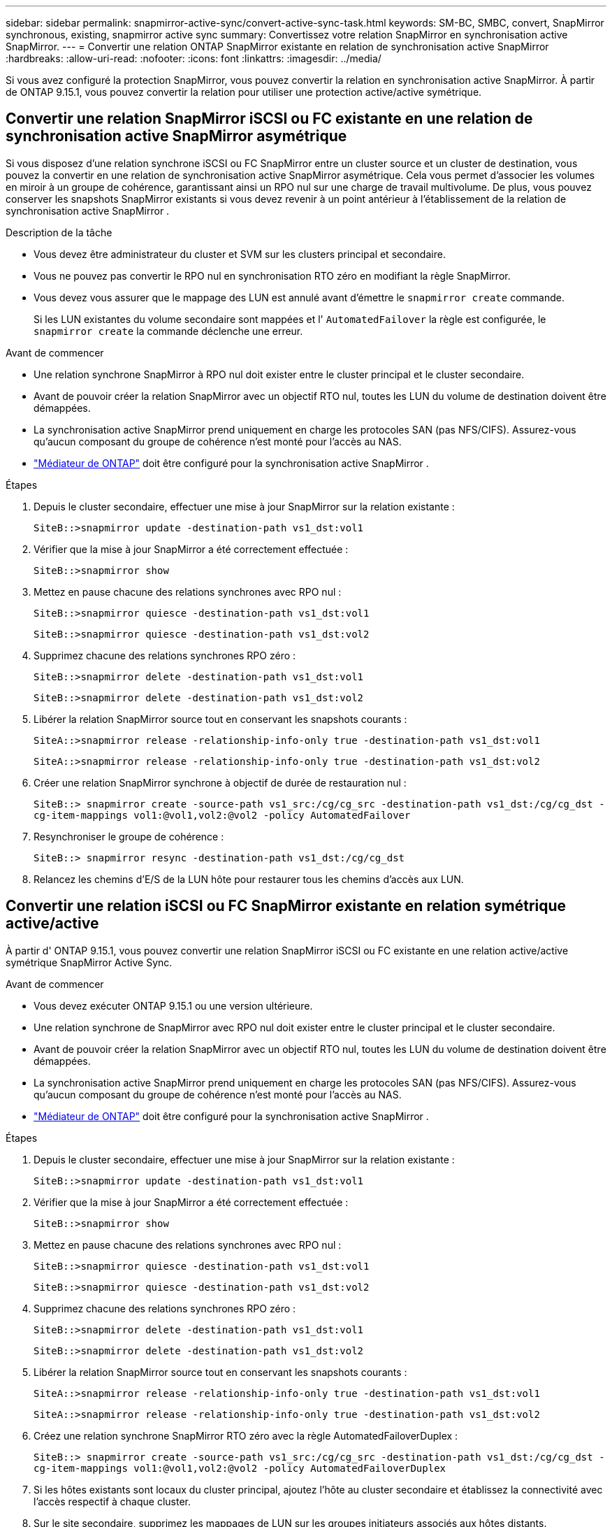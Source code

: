 ---
sidebar: sidebar 
permalink: snapmirror-active-sync/convert-active-sync-task.html 
keywords: SM-BC, SMBC, convert, SnapMirror synchronous, existing, snapmirror active sync 
summary: Convertissez votre relation SnapMirror en synchronisation active SnapMirror. 
---
= Convertir une relation ONTAP SnapMirror existante en relation de synchronisation active SnapMirror
:hardbreaks:
:allow-uri-read: 
:nofooter: 
:icons: font
:linkattrs: 
:imagesdir: ../media/


[role="lead"]
Si vous avez configuré la protection SnapMirror, vous pouvez convertir la relation en synchronisation active SnapMirror. À partir de ONTAP 9.15.1, vous pouvez convertir la relation pour utiliser une protection active/active symétrique.



== Convertir une relation SnapMirror iSCSI ou FC existante en une relation de synchronisation active SnapMirror asymétrique

Si vous disposez d'une relation synchrone iSCSI ou FC SnapMirror entre un cluster source et un cluster de destination, vous pouvez la convertir en une relation de synchronisation active SnapMirror asymétrique. Cela vous permet d'associer les volumes en miroir à un groupe de cohérence, garantissant ainsi un RPO nul sur une charge de travail multivolume. De plus, vous pouvez conserver les snapshots SnapMirror existants si vous devez revenir à un point antérieur à l'établissement de la relation de synchronisation active SnapMirror .

.Description de la tâche
* Vous devez être administrateur du cluster et SVM sur les clusters principal et secondaire.
* Vous ne pouvez pas convertir le RPO nul en synchronisation RTO zéro en modifiant la règle SnapMirror.
* Vous devez vous assurer que le mappage des LUN est annulé avant d'émettre le `snapmirror create` commande.
+
Si les LUN existantes du volume secondaire sont mappées et l' `AutomatedFailover` la règle est configurée, le `snapmirror create` la commande déclenche une erreur.



.Avant de commencer
* Une relation synchrone SnapMirror à RPO nul doit exister entre le cluster principal et le cluster secondaire.
* Avant de pouvoir créer la relation SnapMirror avec un objectif RTO nul, toutes les LUN du volume de destination doivent être démappées.
* La synchronisation active SnapMirror prend uniquement en charge les protocoles SAN (pas NFS/CIFS). Assurez-vous qu'aucun composant du groupe de cohérence n'est monté pour l'accès au NAS.
* link:mediator-install-task.html["Médiateur de ONTAP"] doit être configuré pour la synchronisation active SnapMirror .


.Étapes
. Depuis le cluster secondaire, effectuer une mise à jour SnapMirror sur la relation existante :
+
`SiteB::>snapmirror update -destination-path vs1_dst:vol1`

. Vérifier que la mise à jour SnapMirror a été correctement effectuée :
+
`SiteB::>snapmirror show`

. Mettez en pause chacune des relations synchrones avec RPO nul :
+
`SiteB::>snapmirror quiesce -destination-path vs1_dst:vol1`

+
`SiteB::>snapmirror quiesce -destination-path vs1_dst:vol2`

. Supprimez chacune des relations synchrones RPO zéro :
+
`SiteB::>snapmirror delete -destination-path vs1_dst:vol1`

+
`SiteB::>snapmirror delete -destination-path vs1_dst:vol2`

. Libérer la relation SnapMirror source tout en conservant les snapshots courants :
+
`SiteA::>snapmirror release -relationship-info-only true -destination-path vs1_dst:vol1`

+
`SiteA::>snapmirror release -relationship-info-only true -destination-path vs1_dst:vol2`

. Créer une relation SnapMirror synchrone à objectif de durée de restauration nul :
+
`SiteB::> snapmirror create -source-path vs1_src:/cg/cg_src -destination-path vs1_dst:/cg/cg_dst -cg-item-mappings vol1:@vol1,vol2:@vol2 -policy AutomatedFailover`

. Resynchroniser le groupe de cohérence :
+
`SiteB::> snapmirror resync -destination-path vs1_dst:/cg/cg_dst`

. Relancez les chemins d'E/S de la LUN hôte pour restaurer tous les chemins d'accès aux LUN.




== Convertir une relation iSCSI ou FC SnapMirror existante en relation symétrique active/active

À partir d' ONTAP 9.15.1, vous pouvez convertir une relation SnapMirror iSCSI ou FC existante en une relation active/active symétrique SnapMirror Active Sync.

.Avant de commencer
* Vous devez exécuter ONTAP 9.15.1 ou une version ultérieure.
* Une relation synchrone de SnapMirror avec RPO nul doit exister entre le cluster principal et le cluster secondaire.
* Avant de pouvoir créer la relation SnapMirror avec un objectif RTO nul, toutes les LUN du volume de destination doivent être démappées.
* La synchronisation active SnapMirror prend uniquement en charge les protocoles SAN (pas NFS/CIFS). Assurez-vous qu'aucun composant du groupe de cohérence n'est monté pour l'accès au NAS.
* link:mediator-install-task.html["Médiateur de ONTAP"] doit être configuré pour la synchronisation active SnapMirror .


.Étapes
. Depuis le cluster secondaire, effectuer une mise à jour SnapMirror sur la relation existante :
+
`SiteB::>snapmirror update -destination-path vs1_dst:vol1`

. Vérifier que la mise à jour SnapMirror a été correctement effectuée :
+
`SiteB::>snapmirror show`

. Mettez en pause chacune des relations synchrones avec RPO nul :
+
`SiteB::>snapmirror quiesce -destination-path vs1_dst:vol1`

+
`SiteB::>snapmirror quiesce -destination-path vs1_dst:vol2`

. Supprimez chacune des relations synchrones RPO zéro :
+
`SiteB::>snapmirror delete -destination-path vs1_dst:vol1`

+
`SiteB::>snapmirror delete -destination-path vs1_dst:vol2`

. Libérer la relation SnapMirror source tout en conservant les snapshots courants :
+
`SiteA::>snapmirror release -relationship-info-only true -destination-path vs1_dst:vol1`

+
`SiteA::>snapmirror release -relationship-info-only true -destination-path vs1_dst:vol2`

. Créez une relation synchrone SnapMirror RTO zéro avec la règle AutomatedFailoverDuplex :
+
`SiteB::> snapmirror create -source-path vs1_src:/cg/cg_src -destination-path vs1_dst:/cg/cg_dst -cg-item-mappings vol1:@vol1,vol2:@vol2 -policy AutomatedFailoverDuplex`

. Si les hôtes existants sont locaux du cluster principal, ajoutez l'hôte au cluster secondaire et établissez la connectivité avec l'accès respectif à chaque cluster.
. Sur le site secondaire, supprimez les mappages de LUN sur les groupes initiateurs associés aux hôtes distants.
+

NOTE: Assurez-vous que le groupe initiateur ne contient pas de mappages pour les LUN non répliquées.

+
`SiteB::> lun mapping delete -vserver <svm_name> -igroup <igroup> -path <>`

. Sur le site principal, modifiez la configuration de l'initiateur pour les hôtes existants afin de définir le chemin proximal des initiateurs sur le cluster local.
+
`SiteA::> igroup initiator add-proximal-vserver -vserver <svm_name> -initiator <host> -proximal-vserver <server>`

. Ajoutez un groupe initiateur et un initiateur pour les nouveaux hôtes et définissez la proximité de l'hôte pour l'affinité avec l'hôte sur son site local. Réplication igroup exécutable pour répliquer la configuration et inverser la localisation de l'hôte sur le cluster distant.
+
``
SiteA::> igroup modify -vserver vsA -igroup ig1 -replication-peer vsB
SiteA::> igroup initiator add-proximal-vserver -vserver vsA -initiator host2 -proximal-vserver vsB
``

. Découvrez les chemins sur les hôtes et vérifiez que les hôtes disposent d'un chemin Active/Optimized vers la LUN de stockage à partir du cluster préféré
. Déployez l'application et distribuez les workloads des machines virtuelles entre les clusters.
. Resynchroniser le groupe de cohérence :
+
`SiteB::> snapmirror resync -destination-path vs1_dst:/cg/cg_dst`

. Relancez les chemins d'E/S de la LUN hôte pour restaurer tous les chemins d'accès aux LUN.


.Informations associées
* link:https://docs.netapp.com/us-en/ontap-cli/snapmirror-create.html["création snapmirror"^]
* link:https://docs.netapp.com/us-en/ontap-cli/snapmirror-delete.html["suppression de snapmirror"^]
* link:https://docs.netapp.com/us-en/ontap-cli/snapmirror-quiesce.html["SnapMirror arrête"^]
* link:https://docs.netapp.com/us-en/ontap-cli/snapmirror-release.html["version de snapmirror"^]
* link:https://docs.netapp.com/us-en/ontap-cli/snapmirror-resync.html["resynchronisation de SnapMirror"^]
* link:https://docs.netapp.com/us-en/ontap-cli/snapmirror-show.html["spectacle snapmirror"^]

